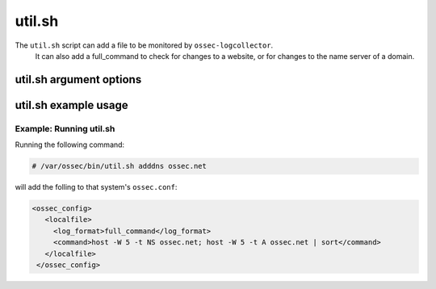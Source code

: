 
.. _util.sh:

util.sh
=======

The ``util.sh`` script can add a file to be monitored by ``ossec-logcollector``.
 It can also add a full_command to check for changes to a website, or for changes to the name server of a domain.  

util.sh argument options
~~~~~~~~~~~~~~~~~~~~~~~~

.. program:: util.sh

.. option:: addfile <filename> [<format>]

    Add a file to be monitored by ``ossec-logtest``. A ``localfile`` will be added to the ossec.conf.

.. option:: addsite <domain>

   Monitor a website for changes. A ``full_command`` will be added to the ``ossec.conf`` using lynx to dump the initial page.
   A rule can be written to monitor this output for changes.

   .. note::
      Requires `lynx <http://lynx.isc.org/current/>`_.

   .. warning::
      This may not be useful on pages with dynamic content.

.. option:: adddns <domain>

   Monitor the name server of a domain for changes. A ``full_command`` will be added to the ossec.conf using host

   .. note::
      Requites the ``host`` command.

util.sh example usage
~~~~~~~~~~~~~~~~~~~~~

Example: Running util.sh
^^^^^^^^^^^^^^^^^^^^^^^^

Running the following command:

.. code-block:: console

    # /var/ossec/bin/util.sh adddns ossec.net

will add the folling to that system's ``ossec.conf``:

.. code-block:: console

  <ossec_config>
     <localfile>
       <log_format>full_command</log_format>
       <command>host -W 5 -t NS ossec.net; host -W 5 -t A ossec.net | sort</command>
     </localfile>
   </ossec_config>


